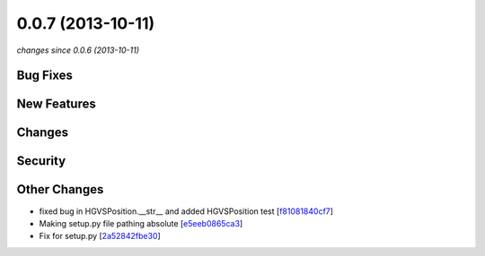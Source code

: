 0.0.7 (2013-10-11)
##################

*changes since 0.0.6 (2013-10-11)*

Bug Fixes
$$$$$$$$$

New Features
$$$$$$$$$$$$

Changes
$$$$$$$

Security
$$$$$$$$

Other Changes
$$$$$$$$$$$$$

* fixed bug in HGVSPosition.__str__ and added HGVSPosition test [`f81081840cf7 <https://bitbucket.org/biocommons/hgvs/commits/f81081840cf7>`_]
* Making setup.py file pathing absolute [`e5eeb0865ca3 <https://bitbucket.org/biocommons/hgvs/commits/e5eeb0865ca3>`_]
* Fix for setup.py [`2a52842fbe30 <https://bitbucket.org/biocommons/hgvs/commits/2a52842fbe30>`_]
